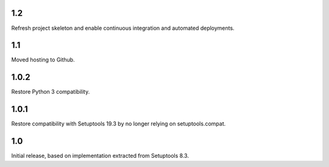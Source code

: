 1.2
===

Refresh project skeleton and enable continuous integration and
automated deployments.

1.1
===

Moved hosting to Github.

1.0.2
=====

Restore Python 3 compatibility.

1.0.1
=====

Restore compatibility with Setuptools 19.3 by no longer relying on
setuptools.compat.

1.0
===

Initial release, based on implementation extracted from Setuptools 8.3.
